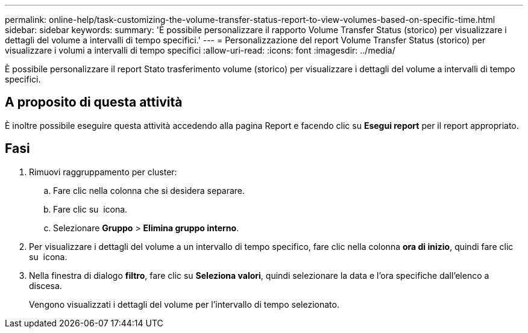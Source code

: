 ---
permalink: online-help/task-customizing-the-volume-transfer-status-report-to-view-volumes-based-on-specific-time.html 
sidebar: sidebar 
keywords:  
summary: 'È possibile personalizzare il rapporto Volume Transfer Status (storico) per visualizzare i dettagli del volume a intervalli di tempo specifici.' 
---
= Personalizzazione del report Volume Transfer Status (storico) per visualizzare i volumi a intervalli di tempo specifici
:allow-uri-read: 
:icons: font
:imagesdir: ../media/


[role="lead"]
È possibile personalizzare il report Stato trasferimento volume (storico) per visualizzare i dettagli del volume a intervalli di tempo specifici.



== A proposito di questa attività

È inoltre possibile eseguire questa attività accedendo alla pagina Report e facendo clic su *Esegui report* per il report appropriato.



== Fasi

. Rimuovi raggruppamento per cluster:
+
.. Fare clic nella colonna che si desidera separare.
.. Fare clic su image:../media/click-to-see-menu.gif[""] icona.
.. Selezionare *Gruppo* > *Elimina gruppo interno*.


. Per visualizzare i dettagli del volume a un intervallo di tempo specifico, fare clic nella colonna *ora di inizio*, quindi fare clic su image:../media/click-to-filter.gif[""] icona.
. Nella finestra di dialogo *filtro*, fare clic su *Seleziona valori*, quindi selezionare la data e l'ora specifiche dall'elenco a discesa.
+
Vengono visualizzati i dettagli del volume per l'intervallo di tempo selezionato.


